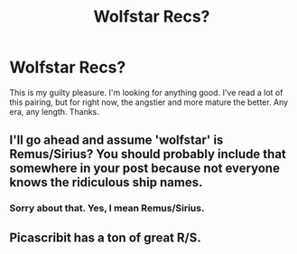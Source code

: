 #+TITLE: Wolfstar Recs?

* Wolfstar Recs?
:PROPERTIES:
:Score: 6
:DateUnix: 1441316602.0
:DateShort: 2015-Sep-04
:FlairText: Request
:END:
This is my guilty pleasure. I'm looking for anything good. I've read a lot of this pairing, but for right now, the angstier and more mature the better. Any era, any length. Thanks.


** I'll go ahead and assume 'wolfstar' is Remus/Sirius? You should probably include that somewhere in your post because not everyone knows the ridiculous ship names.
:PROPERTIES:
:Author: Slindish
:Score: 6
:DateUnix: 1441328144.0
:DateShort: 2015-Sep-04
:END:

*** Sorry about that. Yes, I mean Remus/Sirius.
:PROPERTIES:
:Score: 2
:DateUnix: 1441335239.0
:DateShort: 2015-Sep-04
:END:


** Picascribit has a ton of great R/S.
:PROPERTIES:
:Author: Karinta
:Score: 2
:DateUnix: 1441379389.0
:DateShort: 2015-Sep-04
:END:
